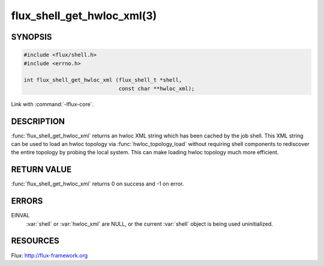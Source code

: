 ===========================
flux_shell_get_hwloc_xml(3)
===========================

.. default-domain:: c

SYNOPSIS
========

.. code-block:: c

   #include <flux/shell.h>
   #include <errno.h>

   int flux_shell_get_hwloc_xml (flux_shell_t *shell,
                                 const char **hwloc_xml);

Link with :command:`-lflux-core`.

DESCRIPTION
===========

:func:`flux_shell_get_hwloc_xml` returns an hwloc XML string which has
been cached by the job shell. This XML string can be used to load an
hwloc topology via :func:`hwloc_topology_load` without requiring shell
components to rediscover the entire topology by probing the local
system. This can make loading hwloc topology much more efficient.

RETURN VALUE
============

:func:`flux_shell_get_hwloc_xml` returns 0 on success and -1 on error.


ERRORS
======

EINVAL
   :var:`shell` or :var:`hwloc_xml` are NULL, or the current :var:`shell`
   object is being used uninitialized.
    


RESOURCES
=========

Flux: http://flux-framework.org

